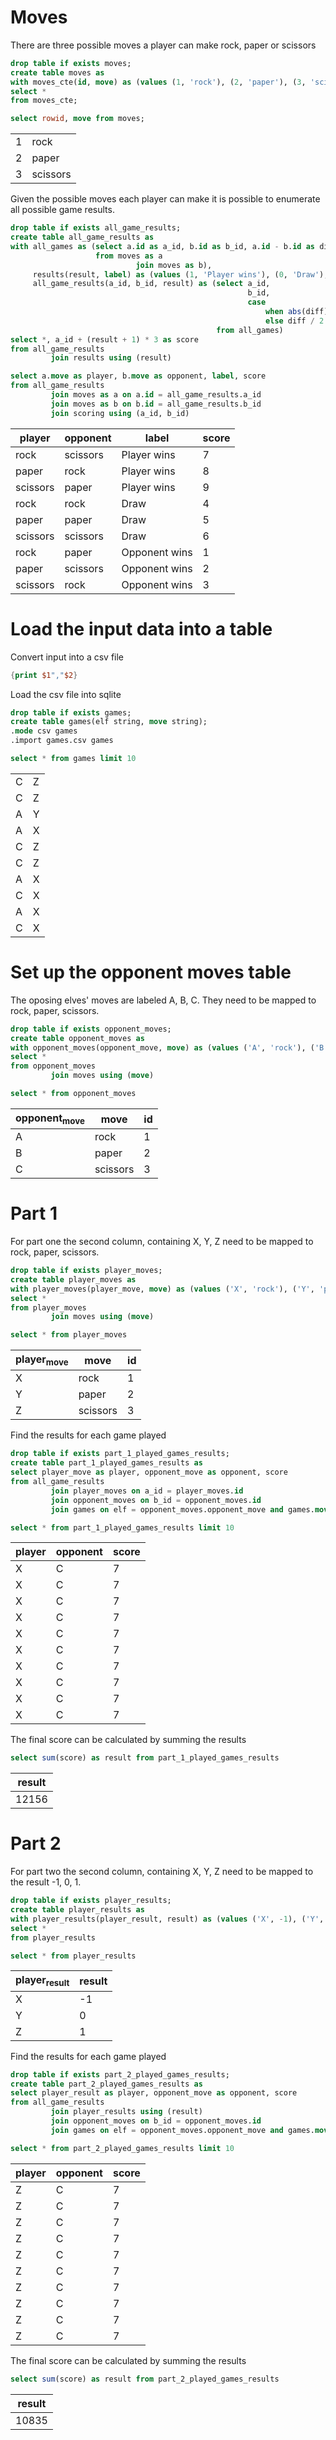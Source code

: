 

* Moves

There are three possible moves a player can make rock, paper or scissors

#+begin_src sqlite :db ./day02.db
  drop table if exists moves;
  create table moves as
  with moves_cte(id, move) as (values (1, 'rock'), (2, 'paper'), (3, 'scissors'))
  select *
  from moves_cte;
#+end_src

#+RESULTS:

#+begin_src sqlite :db ./day02.db :exports both
  select rowid, move from moves;
#+end_src

#+RESULTS:
| 1 | rock     |
| 2 | paper    |
| 3 | scissors |

Given the possible moves each player can make it is possible to enumerate all possible game results.

#+begin_src sqlite :db ./day02.db
  drop table if exists all_game_results;
  create table all_game_results as
  with all_games as (select a.id as a_id, b.id as b_id, a.id - b.id as diff
                     from moves as a
                              join moves as b),
       results(result, label) as (values (1, 'Player wins'), (0, 'Draw'), (-1, 'Opponent wins')),
       all_game_results(a_id, b_id, result) as (select a_id,
                                                       b_id,
                                                       case
                                                           when abs(diff) < 2 then diff
                                                           else diff / 2 * -1 end as res
                                                from all_games)
  select *, a_id + (result + 1) * 3 as score
  from all_game_results
           join results using (result)
#+end_src

#+RESULTS:

#+begin_src sqlite :db ./day02.db :colnames yes :exports both
  select a.move as player, b.move as opponent, label, score
  from all_game_results
           join moves as a on a.id = all_game_results.a_id
           join moves as b on b.id = all_game_results.b_id
           join scoring using (a_id, b_id)
#+end_src

#+RESULTS:
| player   | opponent | label         | score |
|----------+----------+---------------+-------|
| rock     | scissors | Player wins   |     7 |
| paper    | rock     | Player wins   |     8 |
| scissors | paper    | Player wins   |     9 |
| rock     | rock     | Draw          |     4 |
| paper    | paper    | Draw          |     5 |
| scissors | scissors | Draw          |     6 |
| rock     | paper    | Opponent wins |     1 |
| paper    | scissors | Opponent wins |     2 |
| scissors | rock     | Opponent wins |     3 |


* Load the input data into a table

Convert input into a csv file

#+begin_src awk :in-file ../../input/day02/input.txt :results value file :file games.csv
  {print $1","$2}
#+end_src

#+RESULTS:
[[file:games.csv]]


Load the csv file into sqlite

#+begin_src sqlite :db ./day02.db
  drop table if exists games;	
  create table games(elf string, move string);
  .mode csv games
  .import games.csv games
#+end_src

#+RESULTS:


#+begin_src sqlite :db ./day02.db :exports both
  select * from games limit 10
#+end_src

#+RESULTS:
| C | Z |
| C | Z |
| A | Y |
| A | X |
| C | Z |
| C | Z |
| A | X |
| C | X |
| A | X |
| C | X |

* Set up the opponent moves table

The oposing elves' moves are labeled A, B, C. They need to be mapped to rock, paper, scissors.
#+begin_src sqlite :db ./day02.db
  drop table if exists opponent_moves;
  create table opponent_moves as
  with opponent_moves(opponent_move, move) as (values ('A', 'rock'), ('B', 'paper'), ('C', 'scissors'))
  select *
  from opponent_moves
           join moves using (move)
#+end_src

#+RESULTS:

#+begin_src sqlite :db ./day02.db :colnames yes :exports both
  select * from opponent_moves
#+end_src

#+RESULTS:
| opponent_move | move     | id |
|---------------+----------+----|
| A             | rock     |  1 |
| B             | paper    |  2 |
| C             | scissors |  3 |


* Part 1

For part one the second column, containing X, Y, Z need to be mapped to rock, paper, scissors.

#+begin_src sqlite :db ./day02.db
  drop table if exists player_moves;
  create table player_moves as
  with player_moves(player_move, move) as (values ('X', 'rock'), ('Y', 'paper'), ('Z', 'scissors'))
  select *
  from player_moves
           join moves using (move)
#+end_src

#+RESULTS:

#+begin_src sqlite :db ./day02.db :colnames yes :exports both
  select * from player_moves
#+end_src

#+RESULTS:
| player_move | move     | id |
|-------------+----------+----|
| X           | rock     |  1 |
| Y           | paper    |  2 |
| Z           | scissors |  3 |


Find the results for each game played

#+begin_src sqlite :db ./day02.db
  drop table if exists part_1_played_games_results;
  create table part_1_played_games_results as
  select player_move as player, opponent_move as opponent, score
  from all_game_results
           join player_moves on a_id = player_moves.id
           join opponent_moves on b_id = opponent_moves.id
           join games on elf = opponent_moves.opponent_move and games.move = player_moves.player_move
#+end_src

#+RESULTS:

#+begin_src sqlite :db ./day02.db :colnames yes :exports both
  select * from part_1_played_games_results limit 10
#+end_src

#+RESULTS:
| player | opponent | score |
|--------+----------+-------|
| X      | C        |     7 |
| X      | C        |     7 |
| X      | C        |     7 |
| X      | C        |     7 |
| X      | C        |     7 |
| X      | C        |     7 |
| X      | C        |     7 |
| X      | C        |     7 |
| X      | C        |     7 |
| X      | C        |     7 |


The final score can be calculated by summing the results

#+begin_src sqlite :db ./day02.db :colnames yes :exports both
  select sum(score) as result from part_1_played_games_results
#+end_src

#+RESULTS:
| result |
|--------|
|  12156 |

* Part 2

For part two the second column, containing X, Y, Z need to be mapped to the result -1, 0, 1.

#+begin_src sqlite :db ./day02.db
  drop table if exists player_results;
  create table player_results as
  with player_results(player_result, result) as (values ('X', -1), ('Y', 0), ('Z', 1))
  select *
  from player_results
#+end_src

#+RESULTS:

#+begin_src sqlite :db ./day02.db :colnames yes :exports both
  select * from player_results
#+end_src

#+RESULTS:
| player_result | result |
|---------------+--------|
| X             |     -1 |
| Y             |      0 |
| Z             |      1 |

Find the results for each game played

#+begin_src sqlite :db ./day02.db
  drop table if exists part_2_played_games_results;
  create table part_2_played_games_results as
  select player_result as player, opponent_move as opponent, score
  from all_game_results
           join player_results using (result)
           join opponent_moves on b_id = opponent_moves.id
           join games on elf = opponent_moves.opponent_move and games.move = player_results.player_result
#+end_src

#+RESULTS:

#+begin_src sqlite :db ./day02.db :colnames yes :exports both
  select * from part_2_played_games_results limit 10
#+end_src

#+RESULTS:
| player | opponent | score |
|--------+----------+-------|
| Z      | C        |     7 |
| Z      | C        |     7 |
| Z      | C        |     7 |
| Z      | C        |     7 |
| Z      | C        |     7 |
| Z      | C        |     7 |
| Z      | C        |     7 |
| Z      | C        |     7 |
| Z      | C        |     7 |
| Z      | C        |     7 |


The final score can be calculated by summing the results

#+begin_src sqlite :db ./day02.db :colnames yes :exports both
  select sum(score) as result from part_2_played_games_results
#+end_src

#+RESULTS:
| result |
|--------|
|  10835 |
